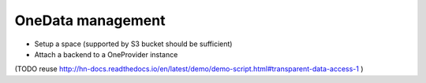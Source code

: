 OneData management
==================

- Setup a space (supported by S3 bucket should be sufficient)
- Attach a backend to a OneProvider instance

(TODO reuse http://hn-docs.readthedocs.io/en/latest/demo/demo-script.html#transparent-data-access-1 )

